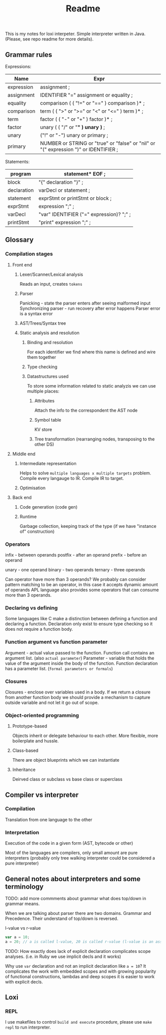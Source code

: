 #+TITLE: Readme

This is my notes for loxi interpeter. Simple interpreter written in Java. (Please, see repo readme for more details).

** Grammar rules
Expressions:
|------------+--------------------------------------------------------------------------------------|
| Name       | Expr                                                                                 |
|------------+--------------------------------------------------------------------------------------|
| expression | assignment ;                                                                         |
|------------+--------------------------------------------------------------------------------------|
| assignment | IDENTIFIER "=" assignment or equality ;                                              |
|------------+--------------------------------------------------------------------------------------|
| equality   | comparison ( ( "!=" or "==" ) comparison )* ;                                        |
|------------+--------------------------------------------------------------------------------------|
| comparison | term ( ( ">" or ">=" or "<" or "<=" ) term )* ;                                      |
|------------+--------------------------------------------------------------------------------------|
| term       | factor ( ( "-" or "+" ) factor )* ;                                                  |
|------------+--------------------------------------------------------------------------------------|
| factor     | unary ( ( "/" or "*" ) unary )* ;                                                    |
|------------+--------------------------------------------------------------------------------------|
| unary      | ("!" or "-") unary or primary ;                                                      |
|------------+--------------------------------------------------------------------------------------|
| primary    | NUMBER or STRING or "true" or "false" or "nil" or "(" expression ")" or IDENTIFIER ; |
|------------+--------------------------------------------------------------------------------------|

Statements:
|-------------+------------------------------------------|
| program     | statement* EOF ;                         |
|-------------+------------------------------------------|
| block       | "{" declaration "}" ;                    |
|-------------+------------------------------------------|
| declaration | varDecl or statement ;                   |
|-------------+------------------------------------------|
| statement   | exprStmt or printStmt or block ;         |
|-------------+------------------------------------------|
| exprStmt    | expression ";" ;                         |
|-------------+------------------------------------------|
| varDecl     | "var" IDENTIFIER ("=" expression)? ";" ; |
|-------------+------------------------------------------|
| printStmt   | "print" expression ";" ;                 |
|-------------+------------------------------------------|

** Glossary
*** Compilation stages
**** Front end
***** Lexer/Scanner/Lexical analysis
Reads an input, creates ~tokens~
***** Parser
Panicking - state the parser enters after seeing malformed input
Synchronizing parser - run recovery after error happens
Parser error is a syntax error
***** AST/Trees/Syntax tree
***** Static analysis and resolution
****** Binding and resolution
For each identifier we find where this name is defined and wire them together
****** Type checking
****** Datastructures used
To store some information related to static analyzis we can use multiple places:
******* Attributes
Attach the info to the correspondent the AST node
******* Symbol table
KV store
******* Tree transformation (rearranging nodes, transposing to the other DS)
**** Middle end
***** Intermediate representation
Helps to solve ~multiple languages x multiple targets~ problem.
Compile every langauge to IR.
Compile IR to target.
***** Optimisation
**** Back end
***** Code generation (code gen)
***** Runtime
Garbage collection, keeping track of the type (if we have "instance of" construction)
*** Operators
infix - between operands
postfix - after an operand
prefix - before an operand

unary - one operand
binary - two operands
ternary - three operands

Can operator have more than 3 operands? We probably can consider pattern matching to be an operator, in this case it accepts dynamic amount of operands
APL language also provides some operators that can consume more than 3 operands.

*** Declaring vs defining
Some languages like C make a distinction between defining a function and declaring a function. Declaration only exist to ensure type checking so it does not require a function body.

*** Function argument vs function parameter
Argument - actual value passed to the function. Function call contains an argument list. (also ~actual parameter~)
Parameter - variable that holds the value of the argument inside the body of the function. Function declaration has a parameter list. (~formal parameters or formals~)

*** Closures
Closures - enclose over variables used in a body. If we return a closure from another function body we should provide a mechanism to capture outside variable and not let it go out of scope.

*** Object-oriented programming
**** Prototype-based
Objects inherit or delegate behaviour to each other. More flexible, more boilerplate and hussle.
**** Class-based
There are object blueprints which we can instantiate

**** Inheritance
Deirved class or subclass vs base class or superclass

** Compiler vs interpreter
*** Compilation
Translation from one language to the other
*** Interpretation
Execution of the code in a given form (AST, bytecode or other)

Most of the languages are compilers, only small amount are pure interpreters (probably only tree walking interpreter could be considered a pure interpreter)


** General notes about interpreters and some terminology
TODO: add more commments about grammar what does top/down in grammar means.

When we are talking about parser there are two domains. Grammar and Precedence.
Their understand of top/down is reversed.
#+ATTR_HTML: width="400px"
#+ATTR_ORG: :width 400
[[./misc/grammar_and_precedence.png]]


l-value vs r-value
#+begin_src javascript
var a = 10;
a = 20; // a is called l-value, 20 is called r-value (l-value is an assignment place, r-value is expr to eval)
#+end_src

TODO: How exactly does lack of explicit declaration complicates scope analyses. (i.e. in Ruby we use implicit decls and it works)

Why use ~var~ declaration and not an implicit declaration like ~a = 10~? It complicates the work with embedded scopes and with growing popularity of functional constructions, lambdas and deep scopes it is easier to work with explicit decls.

** Loxi
*** REPL
I use makefiles to control ~build and execute~ procedure, please use ~make repl~ to run interpreter.
